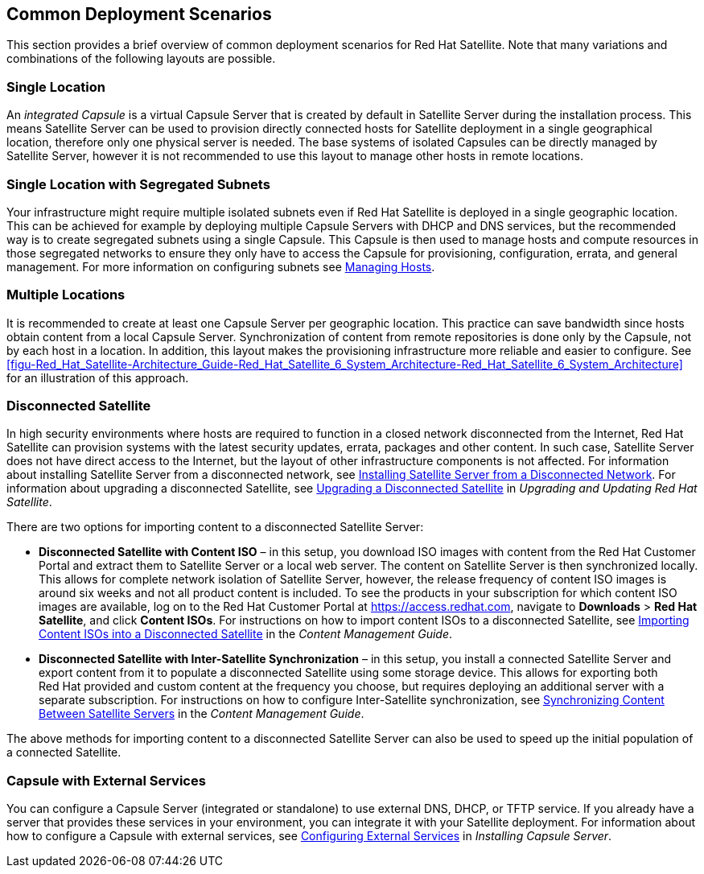 [[chap-Red_Hat_Satellite-Architecture_Guide-Deployment_Scenarios]]
== Common Deployment Scenarios

This section provides a brief overview of common deployment scenarios for Red{nbsp}Hat Satellite. Note that many variations and combinations of the following layouts are possible.
[[sect-Red_Hat_Satellite-Architecture_Guide-Single_Location]]
=== Single Location

An _integrated Capsule_ is a virtual Capsule Server that is created by default in Satellite Server during the installation process. This means Satellite Server can be used to provision directly connected hosts for Satellite deployment in a single geographical location, therefore only one physical server is needed. The base systems of isolated Capsules can be directly managed by Satellite Server, however it is not recommended to use this layout to manage other hosts in remote locations.
[[sect-Red_Hat_Satellite-Architecture_Guide-Single]]
=== Single Location with Segregated Subnets

Your infrastructure might require multiple isolated subnets even if Red{nbsp}Hat Satellite is deployed in a single geographic location. This can be achieved for example by deploying multiple Capsule Servers with DHCP and DNS services, but the recommended way is to create segregated subnets using a single Capsule. This Capsule is then used to manage hosts and compute resources in those segregated networks to ensure they only have to access the Capsule for provisioning, configuration, errata, and general management. For more information on configuring subnets see https://access.redhat.com/documentation/en-us/red_hat_satellite/{ProductVersion}/html/managing_hosts/[Managing Hosts].
[[sect-Red_Hat_Satellite-Architecture_Guide-Multiple_Locations]]
=== Multiple Locations

It is recommended to create at least one Capsule Server per geographic location. This practice can save bandwidth since hosts obtain content from a local Capsule Server. Synchronization of content from remote repositories is done only by the Capsule, not by each host in a location. In addition, this layout makes the provisioning infrastructure more reliable and easier to configure. See xref:figu-Red_Hat_Satellite-Architecture_Guide-Red_Hat_Satellite_6_System_Architecture-Red_Hat_Satellite_6_System_Architecture[] for an illustration of this approach.
[[sect-Red_Hat_Satellite-Architecture_Guide-Disconnected_Satellite]]
=== Disconnected Satellite

In high security environments where hosts are required to function in a closed network disconnected from the Internet, Red{nbsp}Hat Satellite can provision systems with the latest security updates, errata, packages and other content. In such case, Satellite Server does not have direct access to the Internet, but the layout of other infrastructure components is not affected. For information about installing Satellite Server from a disconnected network, see link:https://access.redhat.com/documentation/en-us/red_hat_satellite/{ProductVersion}/html/installing_satellite_server_from_a_disconnected_network/[Installing Satellite Server from a Disconnected Network]. For information about upgrading a disconnected Satellite, see https://access.redhat.com/documentation/en-us/red_hat_satellite/{ProductVersion}/html/upgrading_and_updating_red_hat_satellite/upgrading_red_hat_satellite#upgrading_a_disconnected_satellite/[Upgrading a Disconnected Satellite] in _Upgrading and Updating Red Hat Satellite_.

There are two options for importing content to a disconnected Satellite Server:

* *Disconnected Satellite with Content ISO* – in this setup, you download ISO images with content from the Red{nbsp}Hat Customer Portal and extract them to Satellite Server or a local web server. The content on Satellite Server is then synchronized locally. This allows for complete network isolation of Satellite Server, however, the release frequency of content ISO images is around six weeks and not all product content is included. To see the products in your subscription for which content ISO images are available, log on to the Red Hat Customer Portal at https://access.redhat.com, navigate to *Downloads* > *Red Hat Satellite*, and click *Content ISOs*. For instructions on how to import content ISOs to a disconnected Satellite, see https://access.redhat.com/documentation/en-us/red_hat_satellite/{ProductVersion}/html/content_management_guide/importing_content_isos_into_disconnected_satellite[Importing Content ISOs into a Disconnected Satellite] in the _Content Management Guide_.

* *Disconnected Satellite with Inter-Satellite Synchronization* – in this setup, you install a connected Satellite Server and export content from it to populate a disconnected Satellite using some storage device. This allows for exporting both Red{nbsp}Hat provided and custom content at the frequency you choose, but requires deploying an additional server with a separate subscription. For instructions on how to configure Inter-Satellite synchronization, see https://access.redhat.com/documentation/en-us/red_hat_satellite/{ProductVersion}/html/content_management_guide/using_iss[Synchronizing Content Between Satellite Servers] in the _Content Management Guide_.

The above methods for importing content to a disconnected Satellite Server can also be used to speed up the initial population of a connected Satellite.
[[Red_Hat_Satellite-Architecture_Guide-Capsule_with_External_Services]]
=== Capsule with External Services

You can configure a Capsule Server (integrated or standalone) to use external DNS, DHCP, or TFTP service. If you already have a server that provides these services in your environment, you can integrate it with your Satellite deployment. For information about how to configure a Capsule with external services, see link:https://access.redhat.com/documentation/en-us/red_hat_satellite/{ProductVersion}/html/installing_capsule_server/configuring_external_services[Configuring External Services] in _Installing Capsule Server_.
